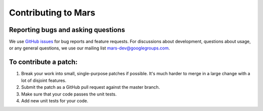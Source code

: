 Contributing to Mars
====================

Reporting bugs and asking questions
-----------------------------------

We use `GitHub issues`_ for bug reports and feature requests. For discussions
about development, questions about usage, or any general questions, we use our
mailing list `mars-dev@googlegroups.com`_.

To contribute a patch:
----------------------

1. Break your work into small, single-purpose patches if possible. It's much
   harder to merge in a large change with a lot of disjoint features.
2. Submit the patch as a GitHub pull request against the master branch.
3. Make sure that your code passes the unit tests.
4. Add new unit tests for your code.

.. _`GitHub issues`: https://github.com/mars-project/mars/issues
.. _`mars-dev@googlegroups.com`: https://groups.google.com/forum/#!forum/mars-dev

